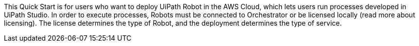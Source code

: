 // Replace the content in <>
// Identify your target audience and explain how/why they would use this Quick Start.
//Avoid borrowing text from third-party websites (copying text from AWS service documentation is fine). Also, avoid marketing-speak, focusing instead on the technical aspect.

This Quick Start is for users who want to deploy UiPath Robot in the AWS Cloud, which lets users run processes developed in UiPath Studio. In order to execute processes, Robots must be connected to Orchestrator or be licensed locally 
//TODO Replace the following parentheticial with a sentence that contains a link to the licensing info.
(read more about licensing). The license determines the type of Robot, and the deployment determines the type of service.
